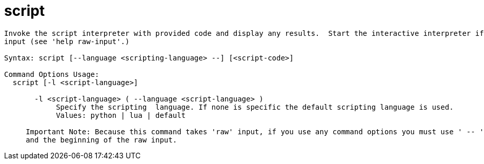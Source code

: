 = script

----
Invoke the script interpreter with provided code and display any results.  Start the interactive interpreter if no code is supplied.  Expects 'raw'
input (see 'help raw-input'.)

Syntax: script [--language <scripting-language> --] [<script-code>]

Command Options Usage:
  script [-l <script-language>]

       -l <script-language> ( --language <script-language> )
            Specify the scripting  language. If none is specific the default scripting language is used.
            Values: python | lua | default
     
     Important Note: Because this command takes 'raw' input, if you use any command options you must use ' -- ' between the end of the command options
     and the beginning of the raw input.
----